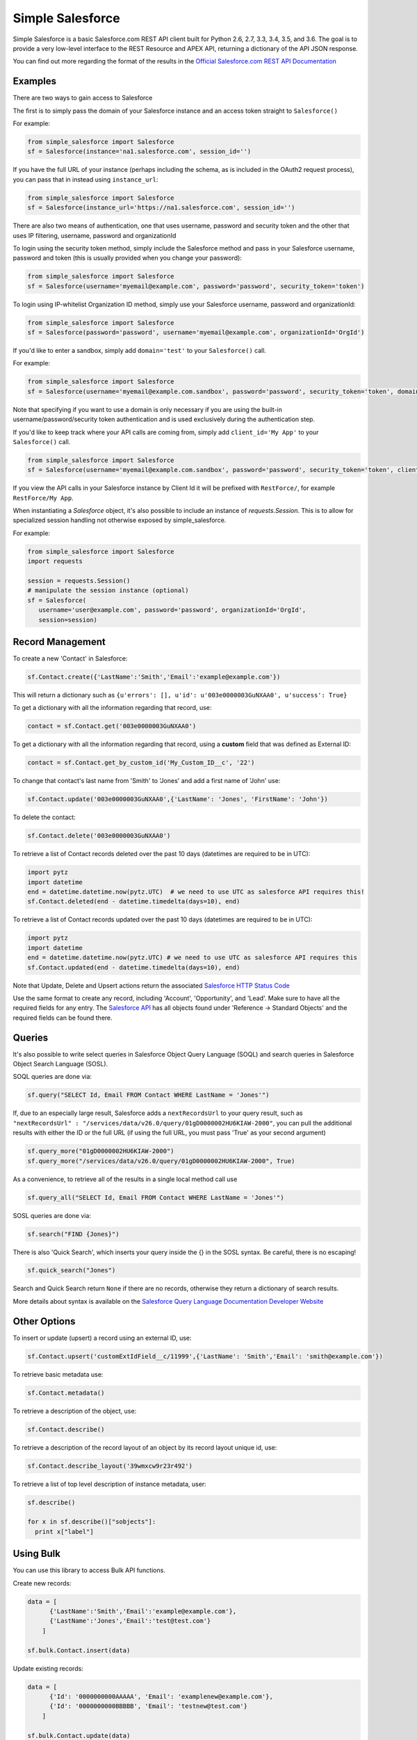 *****************
Simple Salesforce
*****************

.. image:: https://api.travis-ci.org/simple-salesforce/simple-salesforce.svg?branch=master
   :target: https://travis-ci.org/simple-salesforce/simple-salesforce

.. image:: https://readthedocs.org/projects/simple-salesforce/badge/?version=latest
   :target: http://simple-salesforce.readthedocs.io/en/latest/?badge=latest
   :alt: Documentation Status

Simple Salesforce is a basic Salesforce.com REST API client built for Python 2.6, 2.7, 3.3, 3.4, 3.5, and 3.6. The goal is to provide a very low-level interface to the REST Resource and APEX API, returning a dictionary of the API JSON response.

You can find out more regarding the format of the results in the `Official Salesforce.com REST API Documentation`_

.. _Official Salesforce.com REST API Documentation: http://www.salesforce.com/us/developer/docs/api_rest/index.htm

Examples
--------
There are two ways to gain access to Salesforce

The first is to simply pass the domain of your Salesforce instance and an access token straight to ``Salesforce()``

For example:

.. code-block:: python

    from simple_salesforce import Salesforce
    sf = Salesforce(instance='na1.salesforce.com', session_id='')

If you have the full URL of your instance (perhaps including the schema, as is included in the OAuth2 request process), you can pass that in instead using ``instance_url``:

.. code-block:: python

    from simple_salesforce import Salesforce
    sf = Salesforce(instance_url='https://na1.salesforce.com', session_id='')

There are also two means of authentication, one that uses username, password and security token and the other that uses IP filtering, username, password  and organizationId

To login using the security token method, simply include the Salesforce method and pass in your Salesforce username, password and token (this is usually provided when you change your password):

.. code-block:: python

    from simple_salesforce import Salesforce
    sf = Salesforce(username='myemail@example.com', password='password', security_token='token')

To login using IP-whitelist Organization ID method, simply use your Salesforce username, password and organizationId:

.. code-block:: python

    from simple_salesforce import Salesforce
    sf = Salesforce(password='password', username='myemail@example.com', organizationId='OrgId')

If you'd like to enter a sandbox, simply add ``domain='test'`` to your ``Salesforce()`` call.

For example:

.. code-block:: python

    from simple_salesforce import Salesforce
    sf = Salesforce(username='myemail@example.com.sandbox', password='password', security_token='token', domain='test')

Note that specifying if you want to use a domain is only necessary if you are using the built-in username/password/security token authentication and is used exclusively during the authentication step.

If you'd like to keep track where your API calls are coming from, simply add ``client_id='My App'`` to your ``Salesforce()`` call.

.. code-block:: python

    from simple_salesforce import Salesforce
    sf = Salesforce(username='myemail@example.com.sandbox', password='password', security_token='token', client_id='My App', domain='test')

If you view the API calls in your Salesforce instance by Client Id it will be prefixed with ``RestForce/``, for example ``RestForce/My App``.

When instantiating a `Salesforce` object, it's also possible to include an
instance of `requests.Session`. This is to allow for specialized
session handling not otherwise exposed by simple_salesforce.

For example:

.. code-block:: python

   from simple_salesforce import Salesforce
   import requests

   session = requests.Session()
   # manipulate the session instance (optional)
   sf = Salesforce(
      username='user@example.com', password='password', organizationId='OrgId',
      session=session)

Record Management
-----------------

To create a new 'Contact' in Salesforce:

.. code-block:: python

    sf.Contact.create({'LastName':'Smith','Email':'example@example.com'})

This will return a dictionary such as ``{u'errors': [], u'id': u'003e0000003GuNXAA0', u'success': True}``

To get a dictionary with all the information regarding that record, use:

.. code-block:: python

    contact = sf.Contact.get('003e0000003GuNXAA0')

To get a dictionary with all the information regarding that record, using a **custom** field that was defined as External ID:

.. code-block:: python

    contact = sf.Contact.get_by_custom_id('My_Custom_ID__c', '22')

To change that contact's last name from 'Smith' to 'Jones' and add a first name of 'John' use:

.. code-block:: python

    sf.Contact.update('003e0000003GuNXAA0',{'LastName': 'Jones', 'FirstName': 'John'})

To delete the contact:

.. code-block:: python

    sf.Contact.delete('003e0000003GuNXAA0')

To retrieve a list of Contact records deleted over the past 10 days (datetimes are required to be in UTC):

.. code-block:: python

    import pytz
    import datetime
    end = datetime.datetime.now(pytz.UTC)  # we need to use UTC as salesforce API requires this!
    sf.Contact.deleted(end - datetime.timedelta(days=10), end)

To retrieve a list of Contact records updated over the past 10 days (datetimes are required to be in UTC):

.. code-block:: python

    import pytz
    import datetime
    end = datetime.datetime.now(pytz.UTC) # we need to use UTC as salesforce API requires this
    sf.Contact.updated(end - datetime.timedelta(days=10), end)

Note that Update, Delete and Upsert actions return the associated `Salesforce HTTP Status Code`_

Use the same format to create any record, including 'Account', 'Opportunity', and 'Lead'.
Make sure to have all the required fields for any entry. The `Salesforce API`_ has all objects found under 'Reference -> Standard Objects' and the required fields can be found there.

.. _Salesforce HTTP Status Code: http://www.salesforce.com/us/developer/docs/api_rest/Content/errorcodes.htm
.. _Salesforce API: https://www.salesforce.com/developer/docs/api/

Queries
-------

It's also possible to write select queries in Salesforce Object Query Language (SOQL) and search queries in Salesforce Object Search Language (SOSL).

SOQL queries are done via:

.. code-block:: python

    sf.query("SELECT Id, Email FROM Contact WHERE LastName = 'Jones'")

If, due to an especially large result, Salesforce adds a ``nextRecordsUrl`` to your query result, such as ``"nextRecordsUrl" : "/services/data/v26.0/query/01gD0000002HU6KIAW-2000"``, you can pull the additional results with either the ID or the full URL (if using the full URL, you must pass 'True' as your second argument)

.. code-block:: python

    sf.query_more("01gD0000002HU6KIAW-2000")
    sf.query_more("/services/data/v26.0/query/01gD0000002HU6KIAW-2000", True)

As a convenience, to retrieve all of the results in a single local method call use

.. code-block:: python

    sf.query_all("SELECT Id, Email FROM Contact WHERE LastName = 'Jones'")

SOSL queries are done via:

.. code-block:: python

    sf.search("FIND {Jones}")

There is also 'Quick Search', which inserts your query inside the {} in the SOSL syntax. Be careful, there is no escaping!

.. code-block:: python

    sf.quick_search("Jones")

Search and Quick Search return ``None`` if there are no records, otherwise they return a dictionary of search results.

More details about syntax is available on the `Salesforce Query Language Documentation Developer Website`_

.. _Salesforce Query Language Documentation Developer Website: http://www.salesforce.com/us/developer/docs/soql_sosl/index.htm

Other Options
-------------

To insert or update (upsert) a record using an external ID, use:

.. code-block:: python

    sf.Contact.upsert('customExtIdField__c/11999',{'LastName': 'Smith','Email': 'smith@example.com'})

To retrieve basic metadata use:

.. code-block:: python

    sf.Contact.metadata()

To retrieve a description of the object, use:

.. code-block:: python

    sf.Contact.describe()

To retrieve a description of the record layout of an object by its record layout unique id, use:

.. code-block:: python

    sf.Contact.describe_layout('39wmxcw9r23r492')

To retrieve a list of top level description of instance metadata, user:

.. code-block:: python

    sf.describe()

    for x in sf.describe()["sobjects"]:
      print x["label"]


Using Bulk
----------

You can use this library to access Bulk API functions.

Create new records:

.. code-block:: python

    data = [
          {'LastName':'Smith','Email':'example@example.com'},
          {'LastName':'Jones','Email':'test@test.com'}
        ]

    sf.bulk.Contact.insert(data)

Update existing records:

.. code-block:: python

    data = [
          {'Id': '0000000000AAAAA', 'Email': 'examplenew@example.com'},
          {'Id': '0000000000BBBBB', 'Email': 'testnew@test.com'}
        ]

    sf.bulk.Contact.update(data)

Upsert records:

.. code-block:: python

    data = [
          {'Id': '0000000000AAAAA', 'Email': 'examplenew2@example.com'},
          {'Email': 'foo@foo.com'}
        ]

    sf.bulk.Contact.upsert(data, 'Id')

Query records:

.. code-block:: python

    query = 'SELECT Id, Name FROM Account LIMIT 10'

    sf.bulk.Account.query(query)

To retrieve large amounts of data, use 

.. code-block:: python

    query = 'SELECT Id, Name FROM Account'

    # generator on the results page
    fetch_results = sf.bulk.Account.query(query, lazy_operation=True)

    # the generator provides the results list for every call
    all_results = []
    for list_results in fetch_results:
      all_results.extend(list_results)

Query all records:

QueryAll will return records that have been deleted because of a merge or delete. QueryAll will also return information about archived Task and Event records.

.. code-block:: python

    query = 'SELECT Id, Name FROM Account LIMIT 10'

    sf.bulk.Account.query_all(query)

To retrieve large amounts of data, use 

.. code-block:: python

    query = 'SELECT Id, Name FROM Account'

    # generator on the results page
    fetch_results = sf.bulk.Account.query_all(query, lazy_operation=True)

    # the generator provides the results list for every call
    all_results = []
    for list_results in fetch_results:
      all_results.extend(list_results)

Delete records (soft deletion):

.. code-block:: python

    data = [{'Id': '0000000000AAAAA'}]

    sf.bulk.Contact.delete(data)

Hard deletion:

.. code-block:: python

    data = [{'Id': '0000000000BBBBB'}]

    sf.bulk.Contact.hard_delete(data)


Using Apex
----------

You can also use this library to call custom Apex methods:

.. code-block:: python

    payload = {
      "activity": [
        {"user": "12345", "action": "update page", "time": "2014-04-21T13:00:15Z"}
      ]
    }
    result = sf.apexecute('User/Activity', method='POST', data=payload)

This would call the endpoint ``https://<instance>.salesforce.com/services/apexrest/User/Activity`` with ``data=`` as
the body content encoded with ``json.dumps``

You can read more about Apex on the `Force.com Apex Code Developer's Guide`_

.. _Force.com Apex Code Developer's Guide: https://developer.salesforce.com/docs/atlas.en-us.apexcode.meta/apexcode/apex_dev_guide.htm

Additional Features
-------------------

There are a few helper classes that are used internally and available to you.

Included in them are ``SalesforceLogin``, which takes in a username, password, security token, optional version and optional domain and returns a tuple of ``(session_id, sf_instance)`` where `session_id` is the session ID to use for authentication to Salesforce and ``sf_instance`` is the domain of the instance of Salesforce to use for the session.

For example, to use SalesforceLogin for a sandbox account you'd use:

.. code-block:: python

    from simple_salesforce import SalesforceLogin
    session_id, instance = SalesforceLogin(
        username='myemail@example.com.sandbox',
        password='password',
        security_token='token',
        domain='test')

Simply leave off the final domain if you do not wish to use a sandbox.

Also exposed is the ``SFType`` class, which is used internally by the ``__getattr__()`` method in the ``Salesforce()`` class and represents a specific SObject type. ``SFType`` requires ``object_name`` (i.e. ``Contact``), ``session_id`` (an authentication ID), ``sf_instance`` (hostname of your Salesforce instance), and an optional ``sf_version``

To add a Contact using the default version of the API you'd use:

.. code-block:: python

    from simple_salesforce import SFType
    contact = SFType('Contact','sesssionid','na1.salesforce.com')
    contact.create({'LastName':'Smith','Email':'example@example.com'})

To use a proxy server between your client and the SalesForce endpoint, use the proxies argument when creating SalesForce object.
The proxy argument is the same as what requests uses, a map of scheme to proxy URL:

.. code-block:: python

    proxies = {
      "http": "http://10.10.1.10:3128",
      "https": "http://10.10.1.10:1080",
    }
    SalesForce(instance='na1.salesforce.com', session_id='', proxies=proxies)

All results are returned as JSON converted OrderedDict to preserve order of keys from REST responses.

Authors & License
-----------------

This package is released under an open source Apache 2.0 license. Simple-Salesforce was originally written by `Nick Catalano`_ but most newer features and bugfixes come from `community contributors`_. Pull requests submitted to the `GitHub Repo`_ are highly encouraged!

Authentication mechanisms were adapted from Dave Wingate's `RestForce`_ and licensed under a MIT license

The latest build status can be found at `Travis CI`_

.. _Nick Catalano: https://github.com/nickcatal
.. _community contributors: https://github.com/simple-salesforce/simple-salesforce/graphs/contributors
.. _RestForce: http://pypi.python.org/pypi/RestForce/
.. _GitHub Repo: https://github.com/simple-salesforce/simple-salesforce
.. _Travis CI: https://travis-ci.com/simple-salesforce/simple-salesforce

